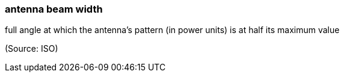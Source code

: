 === antenna beam width

full angle at which the antenna's pattern (in power units) is at half its maximum value

(Source: ISO)

